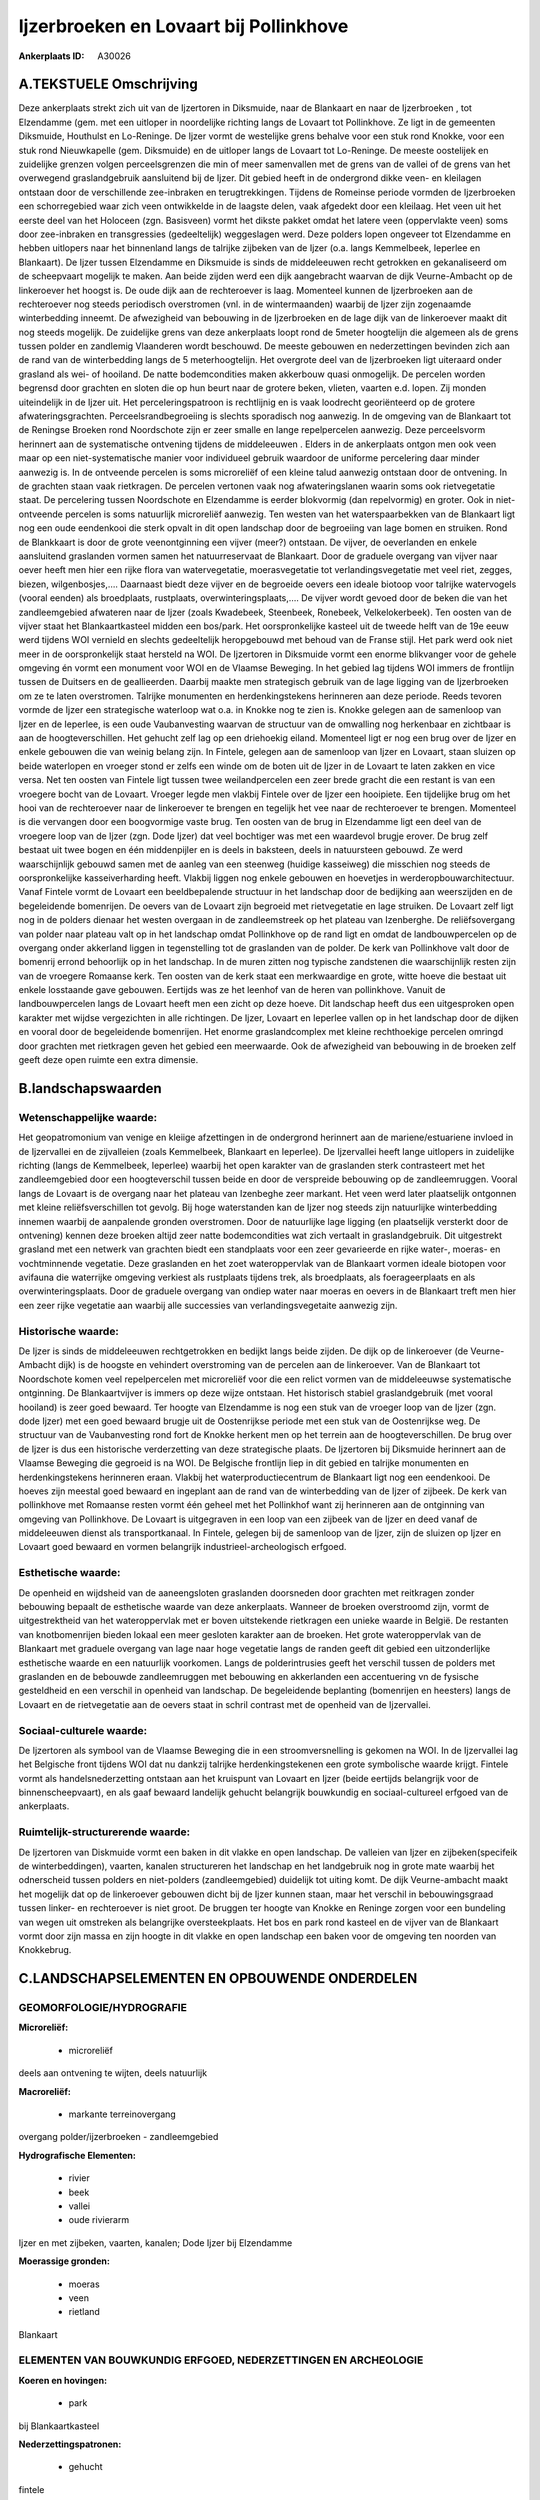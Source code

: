 Ijzerbroeken en Lovaart bij Pollinkhove
=======================================

:Ankerplaats ID: A30026




A.TEKSTUELE Omschrijving
------------

Deze ankerplaats strekt zich uit van de Ijzertoren in Diksmuide, naar
de Blankaart en naar de Ijzerbroeken , tot Elzendamme (gem. met een
uitloper in noordelijke richting langs de Lovaart tot Pollinkhove. Ze
ligt in de gemeenten Diksmuide, Houthulst en Lo-Reninge. De Ijzer vormt
de westelijke grens behalve voor een stuk rond Knokke, voor een stuk
rond Nieuwkapelle (gem. Diksmuide) en de uitloper langs de Lovaart tot
Lo-Reninge. De meeste oostelijek en zuidelijke grenzen volgen
perceelsgrenzen die min of meer samenvallen met de grens van de vallei
of de grens van het overwegend graslandgebruik aansluitend bij de Ijzer.
Dit gebied heeft in de ondergrond dikke veen- en kleilagen ontstaan door
de verschillende zee-inbraken en terugtrekkingen. Tijdens de Romeinse
periode vormden de Ijzerbroeken een schorregebied waar zich veen
ontwikkelde in de laagste delen, vaak afgedekt door een kleilaag. Het
veen uit het eerste deel van het Holoceen (zgn. Basisveen) vormt het
dikste pakket omdat het latere veen (oppervlakte veen) soms door
zee-inbraken en transgressies (gedeeltelijk) weggeslagen werd. Deze
polders lopen ongeveer tot Elzendamme en hebben uitlopers naar het
binnenland langs de talrijke zijbeken van de Ijzer (o.a. langs
Kemmelbeek, Ieperlee en Blankaart). De Ijzer tussen Elzendamme en
Diksmuide is sinds de middeleeuwen recht getrokken en gekanaliseerd om
de scheepvaart mogelijk te maken. Aan beide zijden werd een dijk
aangebracht waarvan de dijk Veurne-Ambacht op de linkeroever het hoogst
is. De oude dijk aan de rechteroever is laag. Momenteel kunnen de
Ijzerbroeken aan de rechteroever nog steeds periodisch overstromen (vnl.
in de wintermaanden) waarbij de Ijzer zijn zogenaamde winterbedding
inneemt. De afwezigheid van bebouwing in de Ijzerbroeken en de lage dijk
van de linkeroever maakt dit nog steeds mogelijk. De zuidelijke grens
van deze ankerplaats loopt rond de 5meter hoogtelijn die algemeen als de
grens tussen polder en zandlemig Vlaanderen wordt beschouwd. De meeste
gebouwen en nederzettingen bevinden zich aan de rand van de
winterbedding langs de 5 meterhoogtelijn. Het overgrote deel van de
Ijzerbroeken ligt uiteraard onder grasland als wei- of hooiland. De
natte bodemcondities maken akkerbouw quasi onmogelijk. De percelen
worden begrensd door grachten en sloten die op hun beurt naar de grotere
beken, vlieten, vaarten e.d. lopen. Zij monden uiteindelijk in de Ijzer
uit. Het perceleringspatroon is rechtlijnig en is vaak loodrecht
georiënteerd op de grotere afwateringsgrachten. Perceelsrandbegroeiing
is slechts sporadisch nog aanwezig. In de omgeving van de Blankaart tot
de Reningse Broeken rond Noordschote zijn er zeer smalle en lange
repelpercelen aanwezig. Deze perceelsvorm herinnert aan de systematische
ontvening tijdens de middeleeuwen . Elders in de ankerplaats ontgon men
ook veen maar op een niet-systematische manier voor individueel gebruik
waardoor de uniforme percelering daar minder aanwezig is. In de
ontveende percelen is soms microreliëf of een kleine talud aanwezig
ontstaan door de ontvening. In de grachten staan vaak rietkragen. De
percelen vertonen vaak nog afwateringslanen waarin soms ook
rietvegetatie staat. De percelering tussen Noordschote en Elzendamme is
eerder blokvormig (dan repelvormig) en groter. Ook in niet-ontveende
percelen is soms natuurlijk microreliëf aanwezig. Ten westen van het
waterspaarbekken van de Blankaart ligt nog een oude eendenkooi die sterk
opvalt in dit open landschap door de begroeiing van lage bomen en
struiken. Rond de Blankkaart is door de grote veenontginning een vijver
(meer?) ontstaan. De vijver, de oeverlanden en enkele aansluitend
graslanden vormen samen het natuurreservaat de Blankaart. Door de
graduele overgang van vijver naar oever heeft men hier een rijke flora
van watervegetatie, moerasvegetatie tot verlandingsvegetatie met veel
riet, zegges, biezen, wilgenbosjes,…. Daarnaast biedt deze vijver en de
begroeide oevers een ideale biotoop voor talrijke watervogels (vooral
eenden) als broedplaats, rustplaats, overwinteringsplaats,…. De vijver
wordt gevoed door de beken die van het zandleemgebied afwateren naar de
Ijzer (zoals Kwadebeek, Steenbeek, Ronebeek, Velkelokerbeek). Ten oosten
van de vijver staat het Blankaartkasteel midden een bos/park. Het
oorspronkelijke kasteel uit de tweede helft van de 19e eeuw werd tijdens
WOI vernield en slechts gedeeltelijk heropgebouwd met behoud van de
Franse stijl. Het park werd ook niet meer in de oorspronkelijk staat
hersteld na WOI. De Ijzertoren in Diksmuide vormt een enorme blikvanger
voor de gehele omgeving én vormt een monument voor WOI en de Vlaamse
Beweging. In het gebied lag tijdens WOI immers de frontlijn tussen de
Duitsers en de geallieerden. Daarbij maakte men strategisch gebruik van
de lage ligging van de Ijzerbroeken om ze te laten overstromen. Talrijke
monumenten en herdenkingstekens herinneren aan deze periode. Reeds
tevoren vormde de Ijzer een strategische waterloop wat o.a. in Knokke
nog te zien is. Knokke gelegen aan de samenloop van Ijzer en de
Ieperlee, is een oude Vaubanvesting waarvan de structuur van de
omwalling nog herkenbaar en zichtbaar is aan de hoogteverschillen. Het
gehucht zelf lag op een driehoekig eiland. Momenteel ligt er nog een
brug over de Ijzer en enkele gebouwen die van weinig belang zijn. In
Fintele, gelegen aan de samenloop van Ijzer en Lovaart, staan sluizen op
beide waterlopen en vroeger stond er zelfs een winde om de boten uit de
Ijzer in de Lovaart te laten zakken en vice versa. Net ten oosten van
Fintele ligt tussen twee weilandpercelen een zeer brede gracht die een
restant is van een vroegere bocht van de Lovaart. Vroeger legde men
vlakbij Fintele over de Ijzer een hooipiete. Een tijdelijke brug om het
hooi van de rechteroever naar de linkeroever te brengen en tegelijk het
vee naar de rechteroever te brengen. Momenteel is die vervangen door een
boogvormige vaste brug. Ten oosten van de brug in Elzendamme ligt een
deel van de vroegere loop van de Ijzer (zgn. Dode Ijzer) dat veel
bochtiger was met een waardevol brugje erover. De brug zelf bestaat uit
twee bogen en één middenpijler en is deels in baksteen, deels in
natuursteen gebouwd. Ze werd waarschijnlijk gebouwd samen met de aanleg
van een steenweg (huidige kasseiweg) die misschien nog steeds de
oorspronkelijke kasseiverharding heeft. Vlakbij liggen nog enkele
gebouwen en hoevetjes in werderopbouwarchitectuur. Vanaf Fintele vormt
de Lovaart een beeldbepalende structuur in het landschap door de
bedijking aan weerszijden en de begeleidende bomenrijen. De oevers van
de Lovaart zijn begroeid met rietvegetatie en lage struiken. De Lovaart
zelf ligt nog in de polders dienaar het westen overgaan in de
zandleemstreek op het plateau van Izenberghe. De reliëfsovergang van
polder naar plateau valt op in het landschap omdat Pollinkhove op de
rand ligt en omdat de landbouwpercelen op de overgang onder akkerland
liggen in tegenstelling tot de graslanden van de polder. De kerk van
Pollinkhove valt door de bomenrij errond behoorlijk op in het landschap.
In de muren zitten nog typische zandstenen die waarschijnlijk resten
zijn van de vroegere Romaanse kerk. Ten oosten van de kerk staat een
merkwaardige en grote, witte hoeve die bestaat uit enkele losstaande
gave gebouwen. Eertijds was ze het leenhof van de heren van pollinkhove.
Vanuit de landbouwpercelen langs de Lovaart heeft men een zicht op deze
hoeve. Dit landschap heeft dus een uitgesproken open karakter met wijdse
vergezichten in alle richtingen. De Ijzer, Lovaart en Ieperlee vallen op
in het landschap door de dijken en vooral door de begeleidende
bomenrijen. Het enorme graslandcomplex met kleine rechthoekige percelen
omringd door grachten met rietkragen geven het gebied een meerwaarde.
Ook de afwezigheid van bebouwing in de broeken zelf geeft deze open
ruimte een extra dimensie. 



B.landschapswaarden
-------------------


Wetenschappelijke waarde:
~~~~~~~~~~~~~~~~~~~~~~~~~

Het geopatromonium van venige en kleiige afzettingen in de ondergrond
herinnert aan de mariene/estuariene invloed in de Ijzervallei en de
zijvalleien (zoals Kemmelbeek, Blankaart en Ieperlee). De Ijzervallei
heeft lange uitlopers in zuidelijke richting (langs de Kemmelbeek,
Ieperlee) waarbij het open karakter van de graslanden sterk contrasteert
met het zandleemgebied door een hoogteverschil tussen beide en door de
verspreide bebouwing op de zandleemruggen. Vooral langs de Lovaart is de
overgang naar het plateau van Izenbeghe zeer markant. Het veen werd
later plaatselijk ontgonnen met kleine reliëfsverschillen tot gevolg.
Bij hoge waterstanden kan de Ijzer nog steeds zijn natuurlijke
winterbedding innemen waarbij de aanpalende gronden overstromen. Door de
natuurlijke lage ligging (en plaatselijk versterkt door de ontvening)
kennen deze broeken altijd zeer natte bodemcondities wat zich vertaalt
in graslandgebruik. Dit uitgestrekt grasland met een netwerk van
grachten biedt een standplaats voor een zeer gevarieerde en rijke
water-, moeras- en vochtminnende vegetatie. Deze graslanden en het zoet
wateroppervlak van de Blankaart vormen ideale biotopen voor avifauna die
waterrijke omgeving verkiest als rustplaats tijdens trek, als
broedplaats, als foerageerplaats en als overwinteringsplaats. Door de
graduele overgang van ondiep water naar moeras en oevers in de Blankaart
treft men hier een zeer rijke vegetatie aan waarbij alle successies van
verlandingsvegetaite aanwezig zijn.

Historische waarde:
~~~~~~~~~~~~~~~~~~~


De Ijzer is sinds de middeleeuwen rechtgetrokken en bedijkt langs
beide zijden. De dijk op de linkeroever (de Veurne-Ambacht dijk) is de
hoogste en vehindert overstroming van de percelen aan de linkeroever.
Van de Blankaart tot Noordschote komen veel repelpercelen met
microreliëf voor die een relict vormen van de middeleeuwse systematische
ontginning. De Blankaartvijver is immers op deze wijze ontstaan. Het
historisch stabiel graslandgebruik (met vooral hooiland) is zeer goed
bewaard. Ter hoogte van Elzendamme is nog een stuk van de vroeger loop
van de Ijzer (zgn. dode Ijzer) met een goed bewaard brugje uit de
Oostenrijkse periode met een stuk van de Oostenrijkse weg. De structuur
van de Vaubanvesting rond fort de Knokke herkent men op het terrein aan
de hoogteverschillen. De brug over de Ijzer is dus een historische
verderzetting van deze strategische plaats. De Ijzertoren bij Diksmuide
herinnert aan de Vlaamse Beweging die gegroeid is na WOI. De Belgische
frontlijn liep in dit gebied en talrijke monumenten en herdenkingstekens
herinneren eraan. Vlakbij het waterproductiecentrum de Blankaart ligt
nog een eendenkooi. De hoeves zijn meestal goed bewaard en ingeplant aan
de rand van de winterbedding van de Ijzer of zijbeek. De kerk van
pollinkhove met Romaanse resten vormt één geheel met het Pollinkhof want
zij herinneren aan de ontginning van omgeving van Pollinkhove. De
Lovaart is uitgegraven in een loop van een zijbeek van de Ijzer en deed
vanaf de middeleeuwen dienst als transportkanaal. In Fintele, gelegen
bij de samenloop van de Ijzer, zijn de sluizen op Ijzer en Lovaart goed
bewaard en vormen belangrijk industrieel-archeologisch erfgoed.

Esthetische waarde:
~~~~~~~~~~~~~~~~~~~

De openheid en wijdsheid van de aaneengsloten
graslanden doorsneden door grachten met reitkragen zonder bebouwing
bepaalt de esthetische waarde van deze ankerplaats. Wanneer de broeken
overstroomd zijn, vormt de uitgestrektheid van het wateroppervlak met er
boven uitstekende rietkragen een unieke waarde in België. De restanten
van knotbomenrijen bieden lokaal een meer gesloten karakter aan de
broeken. Het grote wateroppervlak van de Blankaart met graduele overgang
van lage naar hoge vegetatie langs de randen geeft dit gebied een
uitzonderlijke esthetische waarde en een natuurlijk voorkomen. Langs de
polderintrusies geeft het verschil tussen de polders met graslanden en
de bebouwde zandleemruggen met bebouwing en akkerlanden een accentuering
vn de fysische gesteldheid en een verschil in openheid van landschap. De
begeleidende beplanting (bomenrijen en heesters) langs de Lovaart en de
rietvegetatie aan de oevers staat in schril contrast met de openheid van
de Ijzervallei.


Sociaal-culturele waarde:
~~~~~~~~~~~~~~~~~~~~~~~~~


De Ijzertoren als symbool van de Vlaamse
Beweging die in een stroomversnelling is gekomen na WOI. In de
Ijzervallei lag het Belgische front tijdens WOI dat nu dankzij talrijke
herdenkingstekenen een grote symbolische waarde krijgt. Fintele vormt
als handelsnederzetting ontstaan aan het kruispunt van Lovaart en Ijzer
(beide eertijds belangrijk voor de binnenscheepvaart), en als gaaf
bewaard landelijk gehucht belangrijk bouwkundig en sociaal-cultureel
erfgoed van de ankerplaats.

Ruimtelijk-structurerende waarde:
~~~~~~~~~~~~~~~~~~~~~~~~~~~~~~~~~

De Ijzertoren van Diskmuide vormt een baken in dit vlakke en open
landschap. De valleien van Ijzer en zijbeken(specifeik de
winterbeddingen), vaarten, kanalen structureren het landschap en het
landgebruik nog in grote mate waarbij het odnerscheid tussen polders en
niet-polders (zandleemgebied) duidelijk tot uiting komt. De dijk
Veurne-ambacht maakt het mogelijk dat op de linkeroever gebouwen dicht
bij de Ijzer kunnen staan, maar het verschil in bebouwingsgraad tussen
linker- en rechteroever is niet groot. De bruggen ter hoogte van Knokke
en Reninge zorgen voor een bundeling van wegen uit omstreken als
belangrijke oversteekplaats. Het bos en park rond kasteel en de vijver
van de Blankaart vormt door zijn massa en zijn hoogte in dit vlakke en
open landschap een baken voor de omgeving ten noorden van Knokkebrug.



C.LANDSCHAPSELEMENTEN EN OPBOUWENDE ONDERDELEN
-----------------------------------------------



GEOMORFOLOGIE/HYDROGRAFIE
~~~~~~~~~~~~~~~~~~~~~~~~~

**Microreliëf:**

 * microreliëf


deels aan ontvening te wijten, deels natuurlijk

**Macroreliëf:**

 * markante terreinovergang

overgang polder/ijzerbroeken - zandleemgebied

**Hydrografische Elementen:**

 * rivier
 * beek
 * vallei
 * oude rivierarm


Ijzer en met zijbeken, vaarten, kanalen; Dode Ijzer bij Elzendamme

**Moerassige gronden:**

 * moeras
 * veen
 * rietland


Blankaart

ELEMENTEN VAN BOUWKUNDIG ERFGOED, NEDERZETTINGEN EN ARCHEOLOGIE
~~~~~~~~~~~~~~~~~~~~~~~~~~~~~~~~~~~~~~~~~~~~~~~~~~~~~~~~~~~~~~~

**Koeren en hovingen:**

 * park


bij Blankaartkasteel

**Nederzettingspatronen:**

 * gehucht

fintele

**Kastelen, landgoederen en aanhorigheden:**

 * kasteel
 * toren


kasteel Blankaart

**Landbouwkundig erfgoed:**

 * hoeve


Pollinkhof bij Pollinkhove

**Militair erfgoed:**

 * fort


Vaubanvestingresten rond Knokkebrug; Ijzertoren

**Kerkelijk erfgoed:**

 * kerk


kerk Pollinkhove

ELEMENTEN VAN TRANSPORT EN INFRASTRUCTUUR
~~~~~~~~~~~~~~~~~~~~~~~~~~~~~~~~~~~~~~~~~

**Wegenis:**

 * Oostenrijkse periode


vlakbij Elzendamme

**Waterbouwkundige infrastructuur:**

 * kanaal
 * dijk
 * brug
 * sluis
 * grachtenstelsel


dijk bij Ijzer; sluizen op Lovaart en Ijzer ter hoogte van Fintele;
grachten

ELEMENTEN EN PATRONEN VAN LANDGEBRUIK
~~~~~~~~~~~~~~~~~~~~~~~~~~~~~~~~~~~~~

**Lijnvormige elementen:**

 * bomenrij
 * knotbomenrij

bomenrij langs Lovaart en Ijzer; zeldzame resten van knotbomenrij

**Kunstmatige waters:**

 * turfput


blankaart

**Topografie:**

 * repelvormig
 * historisch stabiel


repelvormig rond Blankaart tot Noordschote; elders geometrisch en
historisch stabiel

**Historisch stabiel landgebruik:**

 * permanent grasland


**Bos:**

 * loof
 * broek


rond Blankaart

**Bijzondere waterhuishouding:**

 * polder



OPMERKINGEN EN KNELPUNTEN
~~~~~~~~~~~~~~~~~~~~~~~~~

De natuur- en cultuurwaarden dienen maximaal gevrijwaard te worden. De
afwezigheid van bebouwing in de winterbedding van de Ijzer dient
gerespecteerd zodat de broeken als overstroombare gronden kunnen blijven
gebruikt worden. De waterkwaliteit dient evenwel te verbeteren aangezien
door overstromingen de pollutie en bemesting over een grote oppervlakte
verspreid. Ook in de Blankaart is de waterkwaliteit van toestromende
beken van groot belang voor de flora en fauna in en rond de vijver. Het
waterproductiecentrum de Blankaart doet afbreuk aan de esthetische en
natuurlijke waarde door de beperking van het zicht. De geometrische
percelering dient gerespecteerd uit historisch oogpunt en
schaalvergroting of omzetting van grasland naar akkerland dient vermeden
te worden. Door het gebied loopt een bovnegrondse hoogspanningsleiding
die in dit vlakke en open landschap een belemmering vormt.
